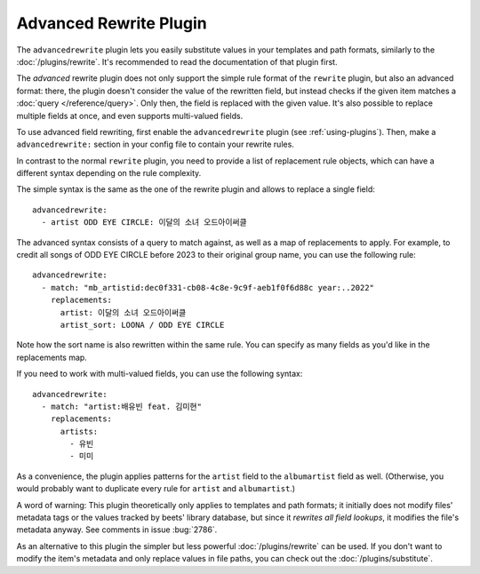 Advanced Rewrite Plugin
=======================

The ``advancedrewrite`` plugin lets you easily substitute values
in your templates and path formats, similarly to the :doc:`/plugins/rewrite`.
It's recommended to read the documentation of that plugin first.

The *advanced* rewrite plugin does not only support the simple rule format
of the ``rewrite`` plugin, but also an advanced format:
there, the plugin doesn't consider the value of the rewritten field,
but instead checks if the given item matches a :doc:`query </reference/query>`.
Only then, the field is replaced with the given value.
It's also possible to replace multiple fields at once,
and even supports multi-valued fields.

To use advanced field rewriting, first enable the ``advancedrewrite`` plugin
(see :ref:`using-plugins`).
Then, make a ``advancedrewrite:`` section in your config file to contain
your rewrite rules.

In contrast to the normal ``rewrite`` plugin, you need to provide a list of
replacement rule objects, which can have a different syntax depending on
the rule complexity.

The simple syntax is the same as the one of the rewrite plugin and allows
to replace a single field::

    advancedrewrite:
      - artist ODD EYE CIRCLE: 이달의 소녀 오드아이써클

The advanced syntax consists of a query to match against, as well as a map
of replacements to apply.
For example, to credit all songs of ODD EYE CIRCLE before 2023
to their original group name, you can use the following rule::

    advancedrewrite:
      - match: "mb_artistid:dec0f331-cb08-4c8e-9c9f-aeb1f0f6d88c year:..2022"
        replacements:
          artist: 이달의 소녀 오드아이써클
          artist_sort: LOONA / ODD EYE CIRCLE

Note how the sort name is also rewritten within the same rule.
You can specify as many fields as you'd like in the replacements map.

If you need to work with multi-valued fields, you can use the following syntax::

    advancedrewrite:
      - match: "artist:배유빈 feat. 김미현"
        replacements:
          artists:
            - 유빈
            - 미미

As a convenience, the plugin applies patterns for the ``artist`` field to the
``albumartist`` field as well. (Otherwise, you would probably want to duplicate
every rule for ``artist`` and ``albumartist``.)

A word of warning: This plugin theoretically only applies to templates and path
formats; it initially does not modify files' metadata tags or the values
tracked by beets' library database, but since it *rewrites all field lookups*,
it modifies the file's metadata anyway. See comments in issue :bug:`2786`.

As an alternative to this plugin the simpler but less powerful
:doc:`/plugins/rewrite` can be used.
If you don't want to modify the item's metadata and only replace values
in file paths, you can check out the :doc:`/plugins/substitute`.
